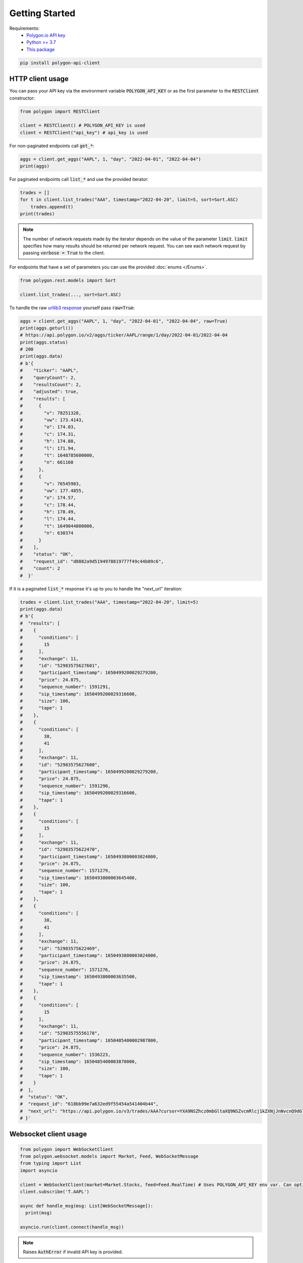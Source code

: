 Getting Started
===============

Requirements:
  - `Polygon.io API key <https://polygon.io/dashboard/api-keys>`_
  - `Python >= 3.7 <https://www.python.org/downloads/>`_
  - `This package <https://pypi.org/project/polygon-api-client/>`_

.. code-block:: shell

    pip install polygon-api-client

HTTP client usage
-----------------

.. automethod:: polygon.RESTClient.__init__

You can pass your API key via the environment variable :code:`POLYGON_API_KEY` or as the first parameter to the :code:`RESTClient` constructor:

.. code-block:: python

  from polygon import RESTClient

  client = RESTClient() # POLYGON_API_KEY is used
  client = RESTClient("api_key") # api_key is used

For non-paginated endpoints call :code:`get_*`:

.. code-block:: python

  aggs = client.get_aggs("AAPL", 1, "day", "2022-04-01", "2022-04-04")
  print(aggs)

For paginated endpoints call :code:`list_*` and use the provided iterator:

.. code-block:: python

  trades = []
  for t in client.list_trades("AAA", timestamp="2022-04-20", limit=5, sort=Sort.ASC)
      trades.append(t)
  print(trades)

.. note::
  The number of network requests made by the iterator depends on the value of the parameter :code:`limit`.
  :code:`limit` specifies how many results should be returned per network request. 
  You can see each network request by passing :code:`verbose = True` to the client. 

For endpoints that have a set of parameters you can use the provided :doc:`enums </Enums>`.

.. code-block:: python

  from polygon.rest.models import Sort

  client.list_trades(..., sort=Sort.ASC)

To handle the raw `urllib3 response <https://urllib3.readthedocs.io/en/stable/reference/urllib3.response.html?highlight=response#response) yourself, pass `raw=True>`_ yourself pass :code:`raw=True`:

.. code-block:: python

  aggs = client.get_aggs("AAPL", 1, "day", "2022-04-01", "2022-04-04", raw=True)
  print(aggs.geturl())
  # https://api.polygon.io/v2/aggs/ticker/AAPL/range/1/day/2022-04-01/2022-04-04
  print(aggs.status)
  # 200
  print(aggs.data)
  # b'{
  #    "ticker": "AAPL",
  #    "queryCount": 2,
  #    "resultsCount": 2,
  #    "adjusted": true,
  #    "results": [
  #      {
  #        "v": 78251328,
  #        "vw": 173.4143,
  #        "o": 174.03,
  #        "c": 174.31,
  #        "h": 174.88,
  #        "l": 171.94,
  #        "t": 1648785600000,
  #        "n": 661160
  #      },
  #      {
  #        "v": 76545983,
  #        "vw": 177.4855,
  #        "o": 174.57,
  #        "c": 178.44,
  #        "h": 178.49,
  #        "l": 174.44,
  #        "t": 1649044800000,
  #        "n": 630374
  #      }
  #    ],
  #    "status": "OK",
  #    "request_id": "d8882a9d5194978819777f49c44b09c6",
  #    "count": 2
  #  }'

If it is a paginated :code:`list_*` response it's up to you to handle the "next_url" iteration:

.. code-block:: python

  trades = client.list_trades("AAA", timestamp="2022-04-20", limit=5)
  print(aggs.data)
  # b'{
  #  "results": [
  #    {
  #      "conditions": [
  #        15
  #      ],
  #      "exchange": 11,
  #      "id": "52983575627601",
  #      "participant_timestamp": 1650499200029279200,
  #      "price": 24.875,
  #      "sequence_number": 1591291,
  #      "sip_timestamp": 1650499200029316600,
  #      "size": 100,
  #      "tape": 1
  #    },
  #    {
  #      "conditions": [
  #        38,
  #        41
  #      ],
  #      "exchange": 11,
  #      "id": "52983575627600",
  #      "participant_timestamp": 1650499200029279200,
  #      "price": 24.875,
  #      "sequence_number": 1591290,
  #      "sip_timestamp": 1650499200029316600,
  #      "tape": 1
  #    },
  #    {
  #      "conditions": [
  #        15
  #      ],
  #      "exchange": 11,
  #      "id": "52983575622470",
  #      "participant_timestamp": 1650493800003024000,
  #      "price": 24.875,
  #      "sequence_number": 1571279,
  #      "sip_timestamp": 1650493800003645400,
  #      "size": 100,
  #      "tape": 1
  #    },
  #    {
  #      "conditions": [
  #        38,
  #        41
  #      ],
  #      "exchange": 11,
  #      "id": "52983575622469",
  #      "participant_timestamp": 1650493800003024000,
  #      "price": 24.875,
  #      "sequence_number": 1571276,
  #      "sip_timestamp": 1650493800003635500,
  #      "tape": 1
  #    },
  #    {
  #      "conditions": [
  #        15
  #      ],
  #      "exchange": 11,
  #      "id": "52983575556178",
  #      "participant_timestamp": 1650485400002987800,
  #      "price": 24.875,
  #      "sequence_number": 1536223,
  #      "sip_timestamp": 1650485400003870000,
  #      "size": 100,
  #      "tape": 1
  #    }
  #  ],
  #  "status": "OK",
  #  "request_id": "618bb99e7a632ed9f55454a541404b44",
  #  "next_url": "https://api.polygon.io/v3/trades/AAA?cursor=YXA9NSZhcz0mbGltaXQ9NSZvcmRlcj1kZXNjJnNvcnQ9dGltZXN0YW1wJnRpbWVzdGFtcC5ndGU9MjAyMi0wNC0yMFQwNCUzQTAwJTNBMDBaJnRpbWVzdGFtcC5sdGU9MjAyMi0wNC0yMFQyMCUzQTEwJTNBMDAuMDAzODY5OTUyWg"
  # }'


Websocket client usage
----------------------

.. code-block:: python

  from polygon import WebSocketClient
  from polygon.websocket.models import Market, Feed, WebSocketMessage
  from typing import List
  import asyncio

  client = WebSocketClient(market=Market.Stocks, feed=Feed.RealTime) # Uses POLYGON_API_KEY env var. Can optionally supply your key.
  client.subscribe('T.AAPL')

  async def handle_msg(msg: List[WebSocketMessage]):
    print(msg)

  asyncio.run(client.connect(handle_msg))

.. note::
  Raises :code:`AuthError` if invalid API key is provided.